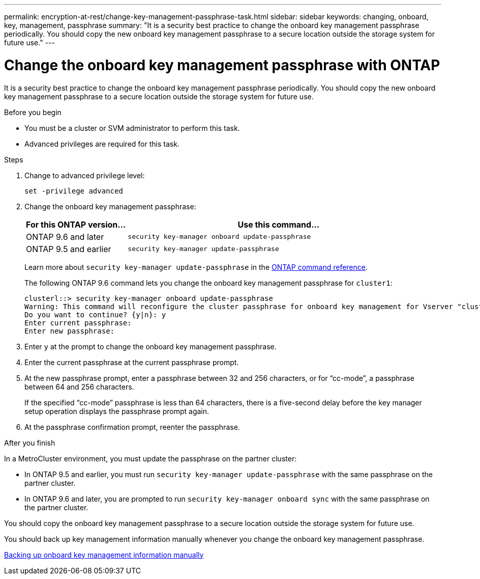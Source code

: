 ---
permalink: encryption-at-rest/change-key-management-passphrase-task.html
sidebar: sidebar
keywords: changing, onboard, key, management, passphrase
summary: "It is a security best practice to change the onboard key management passphrase periodically. You should copy the new onboard key management passphrase to a secure location outside the storage system for future use."
---

= Change the onboard key management passphrase with ONTAP

:icons: font
:imagesdir: ../media/

[.lead]
It is a security best practice to change the onboard key management passphrase periodically. You should copy the new onboard key management passphrase to a secure location outside the storage system for future use.

.Before you begin

* You must be a cluster or SVM administrator to perform this task.
* Advanced privileges are required for this task.

.Steps

. Change to advanced privilege level:
+
`set -privilege advanced`
. Change the onboard key management passphrase:
+
[cols="25,75"]
|===

h| For this ONTAP version... h| Use this command...

a|
ONTAP 9.6 and later
a|
`security key-manager onboard update-passphrase`
a|
ONTAP 9.5 and earlier
a|
`security key-manager update-passphrase`
|===
+
Learn more about `security key-manager update-passphrase` in the link:https://docs.netapp.com/us-en/ontap-cli/security-key-manager-update-passphrase.html[ONTAP command reference^].
+
The following ONTAP 9.6 command lets you change the onboard key management passphrase for `cluster1`:
+
----
clusterl::> security key-manager onboard update-passphrase
Warning: This command will reconfigure the cluster passphrase for onboard key management for Vserver "cluster1".
Do you want to continue? {y|n}: y
Enter current passphrase:
Enter new passphrase:
----

. Enter `y` at the prompt to change the onboard key management passphrase.
. Enter the current passphrase at the current passphrase prompt.
. At the new passphrase prompt, enter a passphrase between 32 and 256 characters, or for "`cc-mode`", a passphrase between 64 and 256 characters.
+
If the specified "`cc-mode`" passphrase is less than 64 characters, there is a five-second delay before the key manager setup operation displays the passphrase prompt again.

. At the passphrase confirmation prompt, reenter the passphrase.

.After you finish

In a MetroCluster environment, you must update the passphrase on the partner cluster:

* In ONTAP 9.5 and earlier, you must run `security key-manager update-passphrase` with the same passphrase on the partner cluster.
* In ONTAP 9.6 and later, you are prompted to run `security key-manager onboard sync` with the same passphrase on the partner cluster.

You should copy the onboard key management passphrase to a secure location outside the storage system for future use.

You should back up key management information manually whenever you change the onboard key management passphrase.

link:backup-key-management-information-manual-task.html[Backing up onboard key management information manually]

// 2025 Jan 14, ONTAPDOC-2569